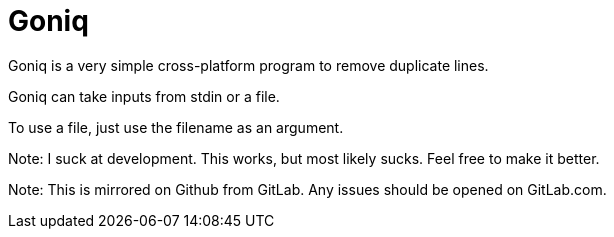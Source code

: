 = Goniq

Goniq is a very simple cross-platform program to remove duplicate lines.

Goniq can take inputs from stdin or a file.

To use a file, just use the filename as an argument.


Note: I suck at development. This works, but most likely sucks. Feel free to make it better.

Note: This is mirrored on Github from GitLab. Any issues should be opened on GitLab.com.

